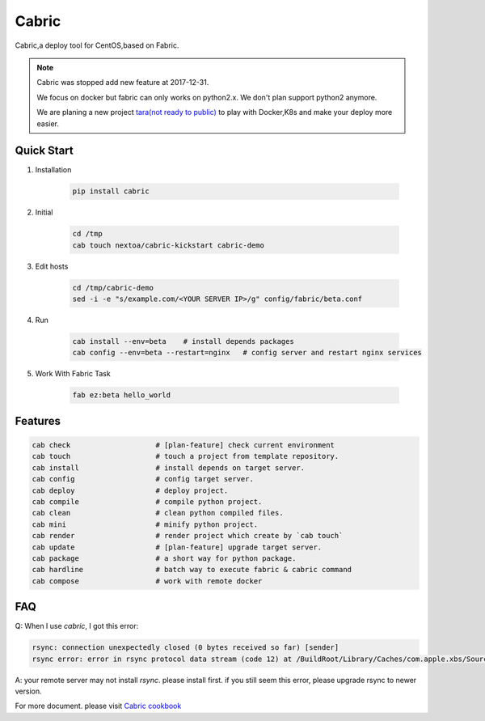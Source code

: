 Cabric
==================


Cabric,a deploy tool for CentOS,based on Fabric.


|build-status| |license| |pyimp|


.. note::

    Cabric was stopped add new feature at 2017-12-31.

    We focus on docker but fabric can only works on python2.x.
    We don't plan support python2 anymore.

    We are planing a new project `tara(not ready to public) <https://github.com/wangwenpei/tara/>`_
    to play with Docker,K8s and make your deploy more easier.



Quick Start
--------------------------

#. Installation

    .. code-block:: bash

        pip install cabric


#. Initial

    .. code-block:: bash

        cd /tmp
        cab touch nextoa/cabric-kickstart cabric-demo



#. Edit hosts

     .. code-block:: bash

        cd /tmp/cabric-demo
        sed -i -e "s/example.com/<YOUR SERVER IP>/g" config/fabric/beta.conf

#. Run

    .. code-block:: bash

        cab install --env=beta    # install depends packages
        cab config --env=beta --restart=nginx   # config server and restart nginx services


#. Work With Fabric Task

    .. code-block:: bash

        fab ez:beta hello_world



Features
---------------------------
.. code-block:: bash

    cab check                    # [plan-feature] check current environment
    cab touch                    # touch a project from template repository.
    cab install                  # install depends on target server.
    cab config                   # config target server.
    cab deploy                   # deploy project.
    cab compile                  # compile python project.
    cab clean                    # clean python compiled files.
    cab mini                     # minify python project.
    cab render                   # render project which create by `cab touch`
    cab update                   # [plan-feature] upgrade target server.
    cab package                  # a short way for python package.
    cab hardline                 # batch way to execute fabric & cabric command
    cab compose                  # work with remote docker




.. code end.


FAQ
---------------------------

Q: When I use `cabric`, I got this error:

.. code-block:: bash

    rsync: connection unexpectedly closed (0 bytes received so far) [sender]
    rsync error: error in rsync protocol data stream (code 12) at /BuildRoot/Library/Caches/com.apple.xbs/Sources/rsync/rsync-51/rsync/io.c(453) [sender=2.6.9]



.. code end.

A: your remote server may not install `rsync`. please install first. if you still seem this error, please upgrade rsync to newer version.



For more document. please visit `Cabric cookbook <https://nextoa.com/cabric/>`_


.. |build-status| image:: https://secure.travis-ci.org/wangwenpei/cabric.png?branch=master
    :alt: Build status
    :target: https://travis-ci.org/wangwenpei/cabric

.. |coverage| image:: https://codecov.io/github/wangwenpei/cabric/coverage.svg?branch=master
    :target: https://codecov.io/github/wangwenpei/cabric?branch=master

.. |license| image:: https://img.shields.io/pypi/l/cabric.svg
    :alt: MIT License
    :target: https://opensource.org/licenses/MIT

.. |wheel| image:: https://img.shields.io/pypi/wheel/cabric.svg
    :alt: Cabric can be installed via wheel
    :target: http://pypi.python.org/pypi/cabric/

.. |pyversion| image:: https://img.shields.io/pypi/pyversions/cabric.svg
    :alt: Supported Python versions.
    :target: http://pypi.python.org/pypi/cabric/

.. |pyimp| image:: https://img.shields.io/pypi/implementation/cabric.svg
    :alt: Support Python implementations.
    :target: http://pypi.python.org/pypi/cabric/

